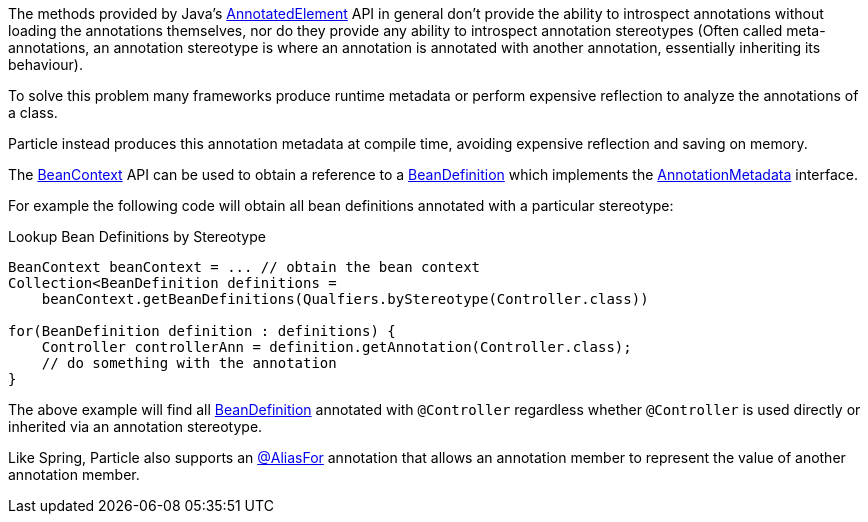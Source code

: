 The methods provided by Java's link:{jdkapi}/java/lang/reflect/AnnotatedElement.html[AnnotatedElement] API in general don't provide the ability to introspect annotations without loading the annotations themselves, nor do they provide any ability to introspect annotation stereotypes (Often called meta-annotations, an annotation stereotype is where an annotation is annotated with another annotation, essentially inheriting its behaviour).

To solve this problem many frameworks produce runtime metadata or perform expensive reflection to analyze the annotations of a class.

Particle instead produces this annotation metadata at compile time, avoiding expensive reflection and saving on memory.

The link:{api}/org/particleframework/context/BeanContext.html[BeanContext] API can be used to obtain a reference to a link:{api}/org/particleframework/inject/BeanDefinition.html[BeanDefinition] which implements the link:{api}/org/particleframework/core/annotation/AnnotationMetadata.html[AnnotationMetadata] interface.

For example the following code will obtain all bean definitions annotated with a particular stereotype:

.Lookup Bean Definitions by Stereotype
[source,java]
----
BeanContext beanContext = ... // obtain the bean context
Collection<BeanDefinition definitions =
    beanContext.getBeanDefinitions(Qualfiers.byStereotype(Controller.class))

for(BeanDefinition definition : definitions) {
    Controller controllerAnn = definition.getAnnotation(Controller.class);
    // do something with the annotation
}
----

The above example will find all link:{api}/org/particleframework/inject/BeanDefinition.html[BeanDefinition] annotated with `@Controller` regardless whether `@Controller` is used directly or inherited via an annotation stereotype.

Like Spring, Particle also supports an link:{api}/org/particleframework/context/annotation/AliasFor.html[@AliasFor] annotation that allows an annotation member to represent the value of another annotation member.

